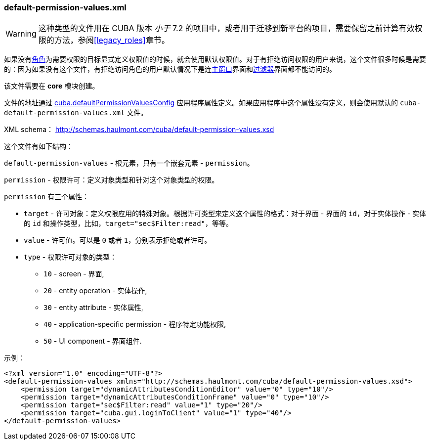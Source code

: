 :sourcesdir: ../../../source

[[default-permission-values.xml]]
=== default-permission-values.xml

[WARNING]
====
这种类型的文件用在 CUBA 版本 _小于_ 7.2 的项目中，或者用于迁移到新平台的项目，需要保留之前计算有效权限的方法，参阅<<legacy_roles>>章节。
====

如果没有<<roles,角色>>为需要权限的目标显式定义权限值的时候，就会使用默认权限值。对于有拒绝访问权限的用户来说，这个文件很多时候是需要的：因为如果没有这个文件，有拒绝访问角色的用户默认情况下是连<<main_window_layout,主窗口>>界面和<<gui_Filter,过滤器>>界面都不能访问的。

该文件需要在 *core* 模块创建。

文件的地址通过 <<cuba.defaultPermissionValuesConfig,cuba.defaultPermissionValuesConfig>> 应用程序属性定义。如果应用程序中这个属性没有定义，则会使用默认的 `cuba-default-permission-values.xml` 文件。

XML schema： http://schemas.haulmont.com/cuba/default-permission-values.xsd

这个文件有如下结构：

`default-permission-values` - 根元素，只有一个嵌套元素 - `permission`。

`permission` - 权限许可：定义对象类型和针对这个对象类型的权限。

`permission` 有三个属性：

* `target` - 许可对象：定义权限应用的特殊对象。根据许可类型来定义这个属性的格式：对于界面 - 界面的 `id`，对于实体操作 - 实体的 `id` 和操作类型，比如，`target="sec$Filter:read"`，等等。

* `value` - 许可值。可以是 `0` 或者 `1`，分别表示拒绝或者许可。

* `type` - 权限许可对象的类型：
+
--
* `10` - screen - 界面,

* `20` - entity operation - 实体操作,

* `30` - entity attribute - 实体属性,

* `40` - application-specific permission - 程序特定功能权限,

* `50` - UI component - 界面组件.
--

示例：

[source, xml]
----
<?xml version="1.0" encoding="UTF-8"?>
<default-permission-values xmlns="http://schemas.haulmont.com/cuba/default-permission-values.xsd">
    <permission target="dynamicAttributesConditionEditor" value="0" type="10"/>
    <permission target="dynamicAttributesConditionFrame" value="0" type="10"/>
    <permission target="sec$Filter:read" value="1" type="20"/>
    <permission target="cuba.gui.loginToClient" value="1" type="40"/>
</default-permission-values>
----
